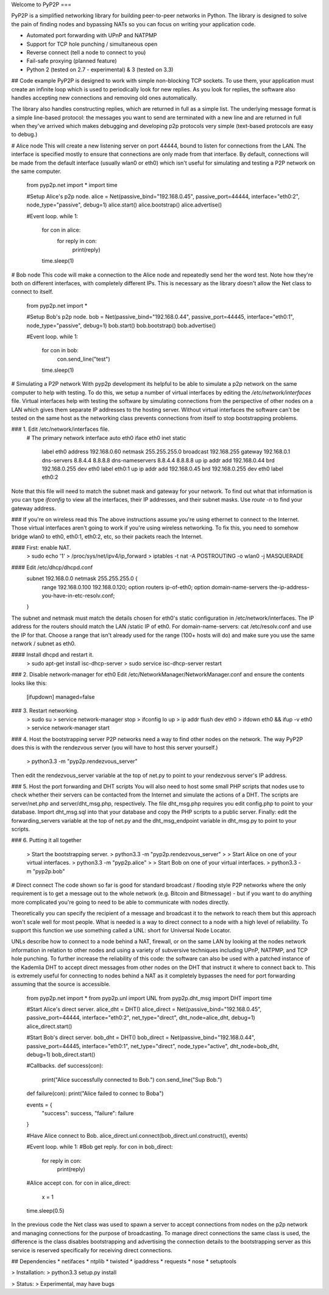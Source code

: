 Welcome to PyP2P
===

PyP2P is a simplified networking library for building peer-to-peer networks in Python. The library is designed to solve the pain of finding nodes and bypassing NATs so you can focus on writing your application code.

* Automated port forwarding with UPnP and NATPMP
* Support for TCP hole punching / simultaneous open
* Reverse connect (tell a node to connect to you)
* Fail-safe proxying (planned feature)
* Python 2 (tested on 2.7 - experimental) & 3 (tested on 3.3)

## Code example
PyP2P is designed to work with simple non-blocking TCP sockets. To use them, your application must create an infinite loop which is used to periodically look for new replies. As you look for replies, the software also handles accepting new connections and removing old ones automatically.

The library also handles constructing replies, which are returned in full as a simple list. The underlying message format is a simple line-based protocol: the messages you want to send are terminated with a new line and are returned in full when they've arrived which makes debugging and developing p2p protocols very simple (text-based protocols are easy to debug.)

# Alice node
This will create a new listening server on port 44444, bound to listen for connections from the LAN. The interface is specified mostly to ensure that connections are only made from that interface. By default, connections will be made from the default interface (usually wlan0 or eth0) which isn't useful for simulating and testing a P2P network on the same computer.

    from pyp2p.net import *
    import time

    #Setup Alice's p2p node.
    alice = Net(passive_bind="192.168.0.45", passive_port=44444, interface="eth0:2", node_type="passive", debug=1)
    alice.start()
    alice.bootstrap()
    alice.advertise()

    #Event loop.
    while 1:
        for con in alice:
            for reply in con:
                print(reply)

        time.sleep(1)

# Bob node
This code will make a connection to the Alice node and repeatedly send her the word test. Note how they're both on different interfaces, with completely different IPs. This is necessary as the library doesn't allow the Net class to connect to itself.

    from pyp2p.net import *

    #Setup Bob's p2p node.
    bob = Net(passive_bind="192.168.0.44", passive_port=44445, interface="eth0:1", node_type="passive", debug=1)
    bob.start()
    bob.bootstrap()
    bob.advertise()

    #Event loop.
    while 1:
        for con in bob:
            con.send_line("test")

        time.sleep(1)

# Simulating a P2P network
With pyp2p development its helpful to be able to simulate a p2p network on the same computer to help with testing. To do this, we setup a number of virtual interfaces by editing the */etc/network/interfaces* file. Virtual interfaces help with testing the software by simulating connections from the perspective of other nodes on a LAN which gives them separate IP addresses to the hosting server. Without virtual interfaces the software can't be tested on the same host as the networking class prevents connections from itself to stop bootstrapping problems.

### 1. Edit /etc/network/interfaces file.
    # The primary network interface
    auto eth0 
    iface eth0 inet static    
        label eth0    
        address 192.168.0.60    
        netmask 255.255.255.0    
        broadcast 192.168.255    
        gateway 192.168.0.1    
        dns-servers 8.8.4.4 8.8.8.8    
        dns-nameservers 8.8.4.4 8.8.8.8    
        up ip addr add 192.168.0.44 brd 192.168.0.255 dev eth0 label eth0:1
        up ip addr add 192.168.0.45 brd 192.168.0.255 dev eth0 label eth0:2

Note that this file will need to match the subnet mask and gateway for your network. To find out what that information is you can type *ifconfig* to view all the interfaces, their IP addresses, and their subnet masks. Use *route -n* to find your gateway address.

### If you're on wireless read this
The above instructions assume you're using ethernet to connect to the Internet. Those virtual interfaces aren't going to work if you're using wireless networking. To fix this, you need to somehow bridge wlan0 to eth0, eth0:1, eth0:2, etc, so their packets reach the Internet.

#### First: enable NAT.
    > sudo echo '1' > /proc/sys/net/ipv4/ip_forward
    > iptables -t nat -A POSTROUTING -o wlan0 -j MASQUERADE

#### Edit /etc/dhcp/dhcpd.conf
    subnet 192.168.0.0 netmask 255.255.255.0 {
        range 192.168.0.100 192.168.0.120;
        option routers ip-of-eth0;
        option domain-name-servers the-ip-address-you-have-in-etc-resolv.conf;
    }

The subnet and netmask must match the details chosen for eth0's static configuration in /etc/network/interfaces. The IP address for the routers should match the LAN /static IP of eth0. For domain-name-servers: cat /etc/resolv.conf and use the IP for that. Choose a range that isn't already used for the range (100+ hosts will do) and make sure you use the same network / subnet as eth0.

#### Install dhcpd and restart it.
    > sudo apt-get install isc-dhcp-server
    > sudo service isc-dhcp-server restart

### 2. Disable network-manager for eth0
Edit /etc/NetworkManager/NetworkManager.conf and ensure the contents looks like this:
    [ifupdown]
    managed=false

### 3. Restart networking.
    > sudo su
    > service network-manager stop
    > ifconfig lo up
    > ip addr flush dev eth0
    > ifdown eth0 && ifup -v eth0
    > service network-manager start

### 4. Host the bootstrapping server
P2P networks need a way to find other nodes on the network. The way PyP2P does this is with the rendezvous server (you will have to host this server yourself.)

    > python3.3 -m "pyp2p.rendezvous_server"

Then edit the rendezvous_server variable at the top of net.py to point to your rendezvous server's IP address.

### 5. Host the port forwarding and DHT scripts
You will also need to host some small PHP scripts that nodes use to check whether their servers can be contacted from the Internet and simulate the actions of a DHT. The scripts are server/net.php and server/dht_msg.php, respectively. The file dht_msg.php requires you edit config.php to point to your database. Import dht_msg.sql into that your database and copy the PHP scripts to a public server. Finally: edit the forwarding_servers variable at the top of net.py and the dht_msg_endpoint variable in dht_msg.py to point to your scripts.

### 6. Putting it all together

    > Start the bootstrapping server.
    > python3.3 -m "pyp2p.rendezvous_server"
    > 
    > Start Alice on one of your virtual interfaces.
    > python3.3 -m "pyp2p.alice"
    >
    > Start Bob on one of your virtual interfaces.
    > python3.3 -m "pyp2p.bob"

# Direct connect
The code shown so far is good for standard broadcast / flooding style P2P networks where the only requirement is to get a message out to the whole network (e.g. Bitcoin and Bitmessage) - but if you want to do anything more complicated you're going to need to be able to communicate with nodes directly.

Theoretically you can specify the recipient of a message and broadcast it to the network to reach them but this approach won't scale well for most people. What is needed is a way to direct connect to a node with a high level of reliability. To support this function we use something called a UNL: short for Universal Node Locator.

UNLs describe how to connect to a node behind a NAT, firewall, or on the same LAN by looking at the nodes network information in relation to other nodes and using a variety of subversive techniques including UPnP, NATPMP, and TCP hole punching. To further increase the reliability of this code: the software can also be used with a patched instance of the Kademlia DHT to accept direct messages from other nodes on the DHT that instruct it where to connect back to. This is extremely useful for connecting to nodes behind a NAT as it completely bypasses the need for port forwarding assuming that the source is accessible.

    from pyp2p.net import *
    from pyp2p.unl import UNL
    from pyp2p.dht_msg import DHT
    import time


    #Start Alice's direct server.
    alice_dht = DHT()
    alice_direct = Net(passive_bind="192.168.0.45", passive_port=44444, interface="eth0:2", net_type="direct", dht_node=alice_dht, debug=1)
    alice_direct.start()

    #Start Bob's direct server.
    bob_dht = DHT()
    bob_direct = Net(passive_bind="192.168.0.44", passive_port=44445, interface="eth0:1", net_type="direct", node_type="active", dht_node=bob_dht, debug=1)
    bob_direct.start()

    #Callbacks.
    def success(con):
        print("Alice successfully connected to Bob.")
        con.send_line("Sup Bob.")

    def failure(con):
    print("Alice failed to connec to Bob\a")

    events = {
        "success": success,
        "failure": failure
    }

    #Have Alice connect to Bob.
    alice_direct.unl.connect(bob_direct.unl.construct(), events)

    #Event loop.
    while 1:
    #Bob get reply.
    for con in bob_direct:
        for reply in con:
            print(reply)

    #Alice accept con.
    for con in alice_direct:
        x = 1

    time.sleep(0.5)


In the previous code the Net class was used to spawn a server to accept connections from nodes on the p2p network and managing connections for the purpose of broadcasting. To manage direct connections the same class is used, the difference is the class disables bootstrapping and advertising the connection details to the bootstrapping server as this service is reserved specifically for receiving direct connections.

## Dependencies
* netifaces
* ntplib
* twisted
* ipaddress
* requests
* nose
* setuptools

> Installation:
> python3.3 setup.py install

> Status:
> Experimental, may have bugs


